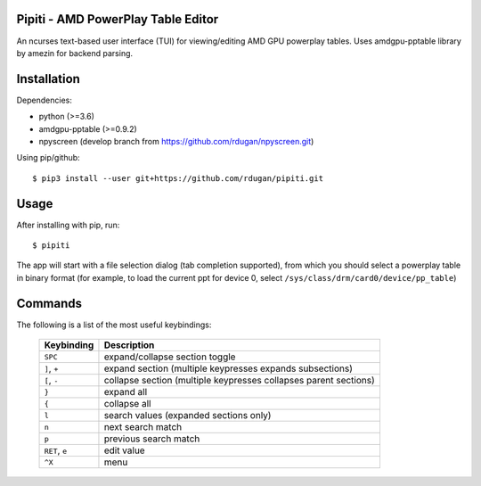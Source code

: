 Pipiti - AMD PowerPlay Table Editor
===================================

An ncurses text-based user interface (TUI) for viewing/editing AMD GPU powerplay
tables. Uses amdgpu-pptable library by amezin for backend parsing.


Installation
============

Dependencies:

- python (>=3.6)
- amdgpu-pptable (>=0.9.2)
- npyscreen (develop branch from https://github.com/rdugan/npyscreen.git)


Using pip/github::

    $ pip3 install --user git+https://github.com/rdugan/pipiti.git


Usage
=====

After installing with pip, run::

    $ pipiti

The app will start with a file selection dialog (tab completion supported), from
which you should select a powerplay table in binary format (for example, to load
the current ppt for device 0, select ``/sys/class/drm/card0/device/pp_table``)

Commands
========

The following is a list of the most useful keybindings:

    +----------------+------------------------------------------------------------------+
    | **Keybinding** | **Description**                                                  |
    +----------------+------------------------------------------------------------------+
    | ``SPC``        | expand/collapse section toggle                                   |
    +----------------+------------------------------------------------------------------+
    | ``]``, ``+``   | expand section (multiple keypresses expands subsections)         |
    +----------------+------------------------------------------------------------------+
    | ``[``, ``-``   | collapse section (multiple keypresses collapses parent sections) |
    +----------------+------------------------------------------------------------------+
    | ``}``          | expand all                                                       |
    +----------------+------------------------------------------------------------------+
    | ``{``          | collapse all                                                     |
    +----------------+------------------------------------------------------------------+
    | ``l``          | search values (expanded sections only)                           |
    +----------------+------------------------------------------------------------------+
    | ``n``          | next search match                                                |
    +----------------+------------------------------------------------------------------+
    | ``p``          | previous search match                                            |
    +----------------+------------------------------------------------------------------+
    | ``RET``, ``e`` | edit value                                                       |
    +----------------+------------------------------------------------------------------+
    | ``^X``         | menu                                                             |
    +----------------+------------------------------------------------------------------+
